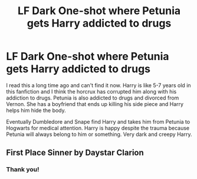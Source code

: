 #+TITLE: LF Dark One-shot where Petunia gets Harry addicted to drugs

* LF Dark One-shot where Petunia gets Harry addicted to drugs
:PROPERTIES:
:Author: ladyboner_22
:Score: 6
:DateUnix: 1622173049.0
:DateShort: 2021-May-28
:FlairText: What's That Fic?
:END:
I read this a long time ago and can't find it now. Harry is like 5-7 years old in this fanfiction and I think the horcrux has corrupted him along with his addiction to drugs. Petunia is also addicted to drugs and divorced from Vernon. She has a boyfriend that ends up killing his side piece and Harry helps him hide the body.

Eventually Dumbledore and Snape find Harry and takes him from Petunia to Hogwarts for medical attention. Harry is happy despite the trauma because Petunia will always belong to him or something. Very dark and creepy Harry.


** First Place Sinner by Daystar Clarion
:PROPERTIES:
:Author: texansbloodrage
:Score: 3
:DateUnix: 1622195125.0
:DateShort: 2021-May-28
:END:

*** Thank you!
:PROPERTIES:
:Author: ladyboner_22
:Score: 1
:DateUnix: 1622232544.0
:DateShort: 2021-May-29
:END:
